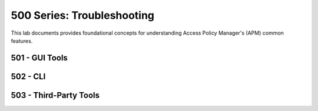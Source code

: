 500 Series: Troubleshooting
======================================================

This lab documents provides foundational concepts for understanding Access Policy Manager's (APM) common features.


501 - GUI Tools
---------------------------
    
   
502 - CLI
------------------------------  

   
503 - Third-Party Tools
------------------------------  

  
 
